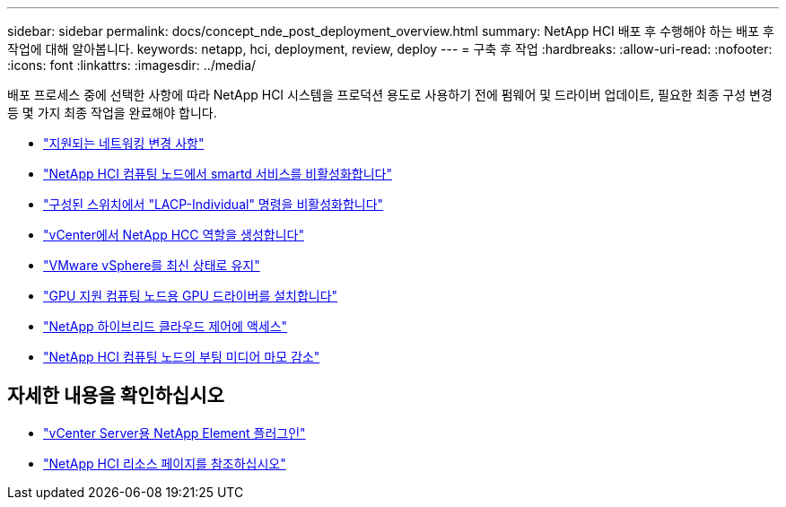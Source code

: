 ---
sidebar: sidebar 
permalink: docs/concept_nde_post_deployment_overview.html 
summary: NetApp HCI 배포 후 수행해야 하는 배포 후 작업에 대해 알아봅니다. 
keywords: netapp, hci, deployment, review, deploy 
---
= 구축 후 작업
:hardbreaks:
:allow-uri-read: 
:nofooter: 
:icons: font
:linkattrs: 
:imagesdir: ../media/


[role="lead"]
배포 프로세스 중에 선택한 사항에 따라 NetApp HCI 시스템을 프로덕션 용도로 사용하기 전에 펌웨어 및 드라이버 업데이트, 필요한 최종 구성 변경 등 몇 가지 최종 작업을 완료해야 합니다.

* link:task_nde_supported_net_changes.html["지원되는 네트워킹 변경 사항"]
* link:task_nde_disable_smartd.html["NetApp HCI 컴퓨팅 노드에서 smartd 서비스를 비활성화합니다"]
* link:task_nde_disable_lacp_individual.html["구성된 스위치에서 "LACP-Individual" 명령을 비활성화합니다"]
* link:task_mnode_create_netapp_hcc_role_vcenter.html["vCenter에서 NetApp HCC 역할을 생성합니다"]
* link:task_nde_update_vsphere.html["VMware vSphere를 최신 상태로 유지"]
* link:task_nde_install_GPU_drivers.html["GPU 지원 컴퓨팅 노드용 GPU 드라이버를 설치합니다"]
* link:task_nde_access_hcc.html["NetApp 하이브리드 클라우드 제어에 액세스"]
* link:task_reduce_boot_media_wear.html["NetApp HCI 컴퓨팅 노드의 부팅 미디어 마모 감소"]




== 자세한 내용을 확인하십시오

* https://docs.netapp.com/us-en/vcp/index.html["vCenter Server용 NetApp Element 플러그인"^]
* https://www.netapp.com/us/documentation/hci.aspx["NetApp HCI 리소스 페이지를 참조하십시오"^]

